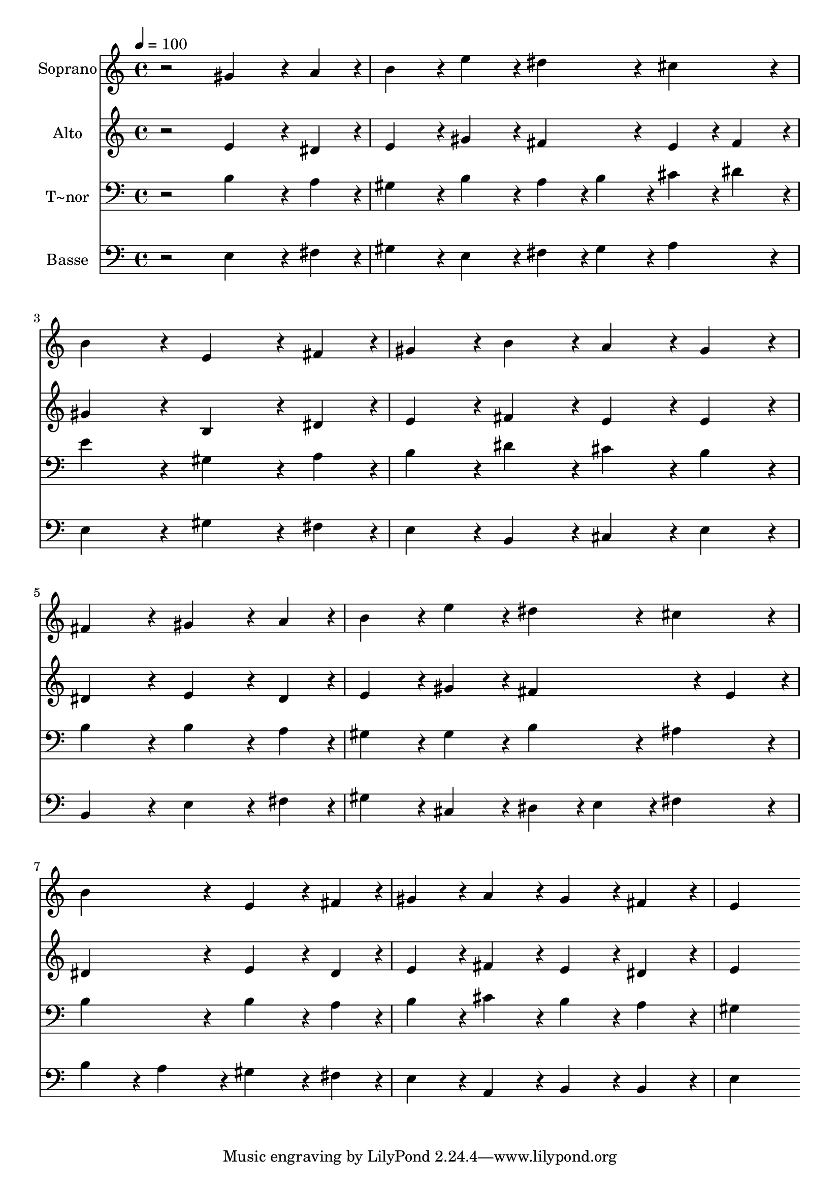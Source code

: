 % Lily was here -- automatically converted by /usr/bin/midi2ly from 516.mid
\version "2.14.0"

\layout {
  \context {
    \Voice
    \remove "Note_heads_engraver"
    \consists "Completion_heads_engraver"
    \remove "Rest_engraver"
    \consists "Completion_rest_engraver"
  }
}

trackAchannelA = {
  
  \time 4/4 
  
  \tempo 4 = 100 
  
}

trackA = <<
  \context Voice = voiceA \trackAchannelA
>>


trackBchannelA = {
  
  \set Staff.instrumentName = "Soprano"
  
}

trackBchannelB = \relative c {
  r2 gis''4*324/240 r4*36/240 a4*108/240 r4*12/240 
  | % 2
  b4*216/240 r4*24/240 e4*216/240 r4*24/240 dis4*216/240 r4*24/240 cis4*216/240 
  r4*24/240 
  | % 3
  b4*432/240 r4*48/240 e,4*324/240 r4*36/240 fis4*108/240 r4*12/240 
  | % 4
  gis4*216/240 r4*24/240 b4*216/240 r4*24/240 a4*216/240 r4*24/240 gis4*216/240 
  r4*24/240 
  | % 5
  fis4*432/240 r4*48/240 gis4*324/240 r4*36/240 a4*108/240 r4*12/240 
  | % 6
  b4*216/240 r4*24/240 e4*216/240 r4*24/240 dis4*216/240 r4*24/240 cis4*216/240 
  r4*24/240 
  | % 7
  b4*432/240 r4*48/240 e,4*324/240 r4*36/240 fis4*108/240 r4*12/240 
  | % 8
  gis4*216/240 r4*24/240 a4*216/240 r4*24/240 gis4*216/240 r4*24/240 fis4*216/240 
  r4*24/240 
  | % 9
  e4*864/240 
}

trackB = <<
  \context Voice = voiceA \trackBchannelA
  \context Voice = voiceB \trackBchannelB
>>


trackCchannelA = {
  
  \set Staff.instrumentName = "Alto"
  
}

trackCchannelC = \relative c {
  r2 e'4*324/240 r4*36/240 dis4*108/240 r4*12/240 
  | % 2
  e4*216/240 r4*24/240 gis4*216/240 r4*24/240 fis4*216/240 r4*24/240 e4*108/240 
  r4*12/240 fis4*108/240 r4*12/240 
  | % 3
  gis4*432/240 r4*48/240 b,4*324/240 r4*36/240 dis4*108/240 r4*12/240 
  | % 4
  e4*216/240 r4*24/240 fis4*216/240 r4*24/240 e4*216/240 r4*24/240 e4*216/240 
  r4*24/240 
  | % 5
  dis4*432/240 r4*48/240 e4*324/240 r4*36/240 dis4*108/240 r4*12/240 
  | % 6
  e4*216/240 r4*24/240 gis4*216/240 r4*24/240 fis4*324/240 r4*36/240 e4*108/240 
  r4*12/240 
  | % 7
  dis4*432/240 r4*48/240 e4*324/240 r4*36/240 dis4*108/240 r4*12/240 
  | % 8
  e4*216/240 r4*24/240 fis4*216/240 r4*24/240 e4*216/240 r4*24/240 dis4*216/240 
  r4*24/240 
  | % 9
  e4*864/240 
}

trackC = <<
  \context Voice = voiceA \trackCchannelA
  \context Voice = voiceB \trackCchannelC
>>


trackDchannelA = {
  
  \set Staff.instrumentName = "T~nor"
  
}

trackDchannelC = \relative c {
  r2 b'4*324/240 r4*36/240 a4*108/240 r4*12/240 
  | % 2
  gis4*216/240 r4*24/240 b4*216/240 r4*24/240 a4*108/240 r4*12/240 b4*108/240 
  r4*12/240 cis4*108/240 r4*12/240 dis4*108/240 r4*12/240 
  | % 3
  e4*432/240 r4*48/240 gis,4*324/240 r4*36/240 a4*108/240 r4*12/240 
  | % 4
  b4*216/240 r4*24/240 dis4*216/240 r4*24/240 cis4*216/240 r4*24/240 b4*216/240 
  r4*24/240 
  | % 5
  b4*432/240 r4*48/240 b4*324/240 r4*36/240 a4*108/240 r4*12/240 
  | % 6
  gis4*216/240 r4*24/240 gis4*216/240 r4*24/240 b4*216/240 r4*24/240 ais4*216/240 
  r4*24/240 
  | % 7
  b4*432/240 r4*48/240 b4*324/240 r4*36/240 a4*108/240 r4*12/240 
  | % 8
  b4*216/240 r4*24/240 cis4*216/240 r4*24/240 b4*216/240 r4*24/240 a4*216/240 
  r4*24/240 
  | % 9
  gis4*864/240 
}

trackD = <<

  \clef bass
  
  \context Voice = voiceA \trackDchannelA
  \context Voice = voiceB \trackDchannelC
>>


trackEchannelA = {
  
  \set Staff.instrumentName = "Basse"
  
}

trackEchannelC = \relative c {
  r2 e4*324/240 r4*36/240 fis4*108/240 r4*12/240 
  | % 2
  gis4*216/240 r4*24/240 e4*216/240 r4*24/240 fis4*108/240 r4*12/240 gis4*108/240 
  r4*12/240 a4*216/240 r4*24/240 
  | % 3
  e4*432/240 r4*48/240 gis4*324/240 r4*36/240 fis4*108/240 r4*12/240 
  | % 4
  e4*216/240 r4*24/240 b4*216/240 r4*24/240 cis4*216/240 r4*24/240 e4*216/240 
  r4*24/240 
  | % 5
  b4*432/240 r4*48/240 e4*324/240 r4*36/240 fis4*108/240 r4*12/240 
  | % 6
  gis4*216/240 r4*24/240 cis,4*216/240 r4*24/240 dis4*108/240 
  r4*12/240 e4*108/240 r4*12/240 fis4*216/240 r4*24/240 
  | % 7
  b4*216/240 r4*24/240 a4*216/240 r4*24/240 gis4*324/240 r4*36/240 fis4*108/240 
  r4*12/240 
  | % 8
  e4*216/240 r4*24/240 a,4*216/240 r4*24/240 b4*216/240 r4*24/240 b4*216/240 
  r4*24/240 
  | % 9
  e4*864/240 
}

trackE = <<

  \clef bass
  
  \context Voice = voiceA \trackEchannelA
  \context Voice = voiceB \trackEchannelC
>>


\score {
  <<
    \context Staff=trackB \trackA
    \context Staff=trackB \trackB
    \context Staff=trackC \trackA
    \context Staff=trackC \trackC
    \context Staff=trackD \trackA
    \context Staff=trackD \trackD
    \context Staff=trackE \trackA
    \context Staff=trackE \trackE
  >>
  \layout {}
  \midi {}
}
